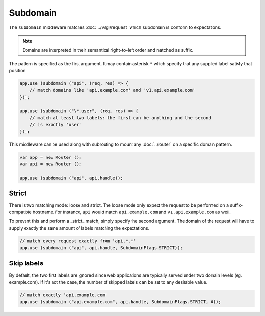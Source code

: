 Subdomain
=========

The ``subdomain`` middleware matches :doc:`../vsgi/request` which subdomain is conform to
expectations.

.. note::

    Domains are interpreted in their semantical right-to-left order and matched
    as suffix.

The pattern is specified as the first argument. It may contain asterisk ``*``
which specify that any supplied label satisfy that position.

.. code:: vala

    app.use (subdomain ("api", (req, res) => {
        // match domains like 'api.example.com' and 'v1.api.example.com'
    }));

    app.use (subdomain ("\*.user", (req, res) => {
        // match at least two labels: the first can be anything and the second
        // is exactly 'user'
    }));

This middleware can be used along with subrouting to mount any :doc:`../router`
on a specific domain pattern.

.. code:: vala

    var app = new Router ();
    var api = new Router ();

    app.use (subdomain ("api", api.handle));

Strict
------

There is two matching mode: loose and strict. The loose mode only expect the
request to be performed on a suffix-compatible hostname. For instance, ``api``
would match ``api.example.com`` and ``v1.api.example.com`` as well.

To prevent this and perform a _strict_ match, simply specify the second
argument. The domain of the request will have to supply exactly the same amount
of labels matching the expectations.

.. code:: vala

    // match every request exactly from 'api.*.*'
    app.use (subdomain ("api", api.handle, SubdomainFlags.STRICT));

Skip labels
-----------

By default, the two first labels are ignored since web applications are
typically served under two domain levels (eg. example.com). If it's not the
case, the number of skipped labels can be set to any desirable value.

.. code:: vala

    // match exactly 'api.example.com'
    app.use (subdomain ("api.example.com", api.handle, SubdomainFlags.STRICT, 0));
